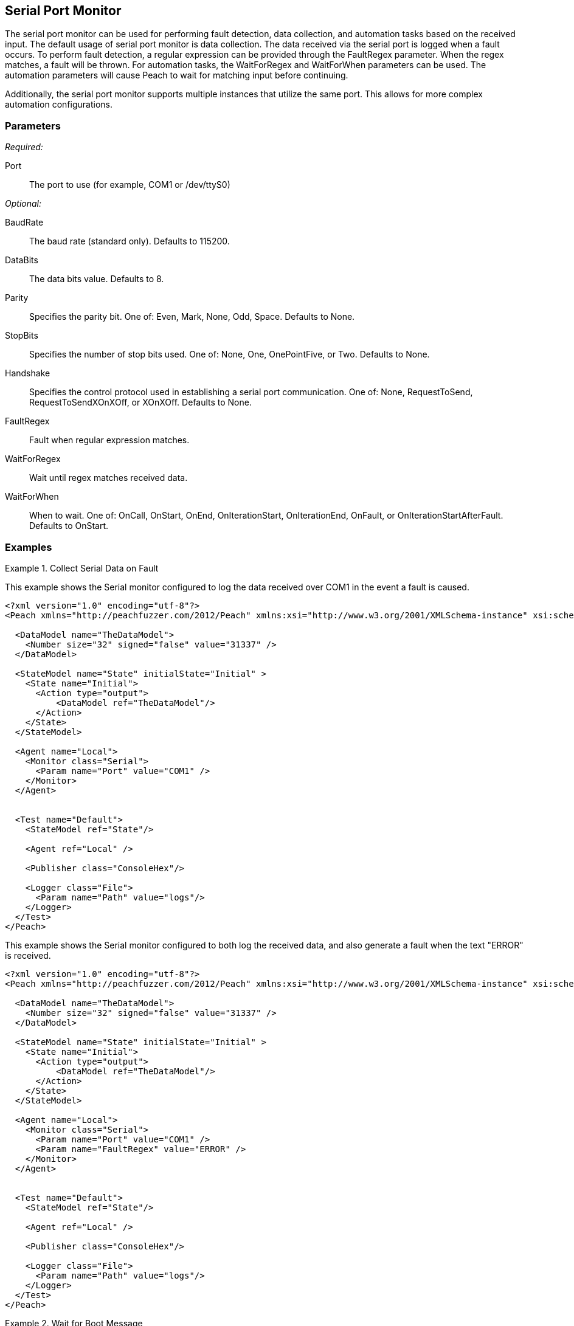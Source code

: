 <<<
[[Monitors_Serial]]
== Serial Port Monitor

The serial port monitor can be used for performing fault detection, data collection, and automation tasks based on the received input. The default
usage of serial port monitor is data collection. The data received via the serial port is logged when a fault occurs. To perform fault detection, a regular expression can be provided through the FaultRegex parameter. When the regex matches, a fault will be thrown. For automation tasks, the WaitForRegex and WaitForWhen parameters can be used. The automation parameters will cause Peach to wait for matching input before continuing.

Additionally, the serial port monitor supports multiple instances that utilize the same port. This allows for more complex automation configurations.

=== Parameters

_Required:_

Port:: The port to use (for example, COM1 or /dev/ttyS0)

_Optional:_

BaudRate:: The baud rate (standard only). Defaults to 115200.
DataBits:: The data bits value. Defaults to 8.
Parity:: Specifies the parity bit. One of: Even, Mark, None, Odd, Space. Defaults to None.
StopBits:: Specifies the number of stop bits used. One of: None, One, OnePointFive, or Two. Defaults to None.
Handshake:: Specifies the control protocol used in establishing a serial port communication. One of: None, RequestToSend, RequestToSendXOnXOff, or XOnXOff. Defaults to None.
FaultRegex:: Fault when regular expression matches.
WaitForRegex:: Wait until regex matches received data.
WaitForWhen:: When to wait. One of: OnCall, OnStart, OnEnd, OnIterationStart, OnIterationEnd, OnFault, or OnIterationStartAfterFault. Defaults to OnStart.

=== Examples

.Collect Serial Data on Fault
===============================

This example shows the Serial monitor configured to log the data received over COM1 in the event a fault is caused.

[source,xml]
----
<?xml version="1.0" encoding="utf-8"?>
<Peach xmlns="http://peachfuzzer.com/2012/Peach" xmlns:xsi="http://www.w3.org/2001/XMLSchema-instance" xsi:schemaLocation="http://peachfuzzer.com/2012/Peach peach.xsd">

  <DataModel name="TheDataModel">
    <Number size="32" signed="false" value="31337" />
  </DataModel>

  <StateModel name="State" initialState="Initial" >
    <State name="Initial">
      <Action type="output">
          <DataModel ref="TheDataModel"/>
      </Action>
    </State>
  </StateModel>

  <Agent name="Local">
    <Monitor class="Serial">
      <Param name="Port" value="COM1" />
    </Monitor>
  </Agent>


  <Test name="Default">
    <StateModel ref="State"/>

    <Agent ref="Local" />

    <Publisher class="ConsoleHex"/>

    <Logger class="File">
      <Param name="Path" value="logs"/>
    </Logger>
  </Test>
</Peach>
----

.Collect Serial Data on Fault
===============================

This example shows the Serial monitor configured to both log the received data, and also generate a fault when the text "ERROR" is received.

[source,xml]
----
<?xml version="1.0" encoding="utf-8"?>
<Peach xmlns="http://peachfuzzer.com/2012/Peach" xmlns:xsi="http://www.w3.org/2001/XMLSchema-instance" xsi:schemaLocation="http://peachfuzzer.com/2012/Peach peach.xsd">

  <DataModel name="TheDataModel">
    <Number size="32" signed="false" value="31337" />
  </DataModel>

  <StateModel name="State" initialState="Initial" >
    <State name="Initial">
      <Action type="output">
          <DataModel ref="TheDataModel"/>
      </Action>
    </State>
  </StateModel>

  <Agent name="Local">
    <Monitor class="Serial">
      <Param name="Port" value="COM1" />
      <Param name="FaultRegex" value="ERROR" />
    </Monitor>
  </Agent>


  <Test name="Default">
    <StateModel ref="State"/>

    <Agent ref="Local" />

    <Publisher class="ConsoleHex"/>

    <Logger class="File">
      <Param name="Path" value="logs"/>
    </Logger>
  </Test>
</Peach>
----

.Wait for Boot Message
===============================

This example might be used when fuzzing a network device such as a router. Peach is started once the router has booted and the Serial monitor is configured to detect error messages that are considered bad, and also to wait for the boot completed message after a fault is detected. A second monitor, IpPower9258 is configured to reboot the device after a fault is found.

[source,xml]
----
<?xml version="1.0" encoding="utf-8"?>
<Peach xmlns="http://peachfuzzer.com/2012/Peach" xmlns:xsi="http://www.w3.org/2001/XMLSchema-instance" xsi:schemaLocation="http://peachfuzzer.com/2012/Peach peach.xsd">

  <DataModel name="TheDataModel">
    <Number size="32" signed="false" value="31337" />
  </DataModel>

  <StateModel name="State" initialState="Initial" >
    <State name="Initial">
      <Action type="output">
          <DataModel ref="TheDataModel"/>
      </Action>
    </State>
  </StateModel>

  <Agent name="Local">
  
    <!-- Restart device on fault -->
    <Monitor class="IpPower9258">
      <Param name="Host" value="10.1.1.1" />
      <Param name="User" value="guest" />
      <Param name="Password" value="guest123" />
      <Param name="Port" value="1" />
    </Monitor>
  
    <!-- Fault when "ERROR" is found, and also wait for boot message after fault. -->
    <Monitor class="Serial">
      <Param name="Port" value="COM1" />
      <Param name="FaultRegex" value="ERROR" />
      <Param name="WaitForRegex" value="Bootup completed" />
      <Param name="WaitForWhen" value="OnIterationAfterFault" />
    </Monitor>
  </Agent>


  <Test name="Default">
    <StateModel ref="State"/>

    <Agent ref="Local" />

    <Publisher class="ConsoleHex"/>

    <Logger class="File">
      <Param name="Path" value="logs"/>
    </Logger>
  </Test>
</Peach>
----

.Multiple Serial Monitors with Same Port
===============================

This example might be used when fuzzing a network device such as a router. Peach is started and waits for the device to boot using the first serial monitor. The second Serial monitor is configured to detect error messages that are considered bad, and also to wait for the boot completed message after a fault is detected. A second monitor, IpPower9258 is configured to reboot the device after a fault is found.

[source,xml]
----
<?xml version="1.0" encoding="utf-8"?>
<Peach xmlns="http://peachfuzzer.com/2012/Peach" xmlns:xsi="http://www.w3.org/2001/XMLSchema-instance" xsi:schemaLocation="http://peachfuzzer.com/2012/Peach peach.xsd">

  <DataModel name="TheDataModel">
    <Number size="32" signed="false" value="31337" />
  </DataModel>

  <StateModel name="State" initialState="Initial" >
    <State name="Initial">
      <Action type="output">
          <DataModel ref="TheDataModel"/>
      </Action>
    </State>
  </StateModel>

  <Agent name="Local">
  
    <!-- Restart device on fault -->
    <Monitor class="IpPower9258">
      <Param name="Host" value="10.1.1.1" />
      <Param name="User" value="guest" />
      <Param name="Password" value="guest123" />
      <Param name="Port" value="1" />
    </Monitor>
  
    <!-- Waits at the start of fuzzing for message -->
    <Monitor class="Serial">
      <Param name="Port" value="COM1" />
      <Param name="WaitForRegex" value="Bootup completed" />
    </Monitor>
    
    <!-- Fault when "ERROR" is found, and also wait for boot message after fault. -->
    <Monitor class="Serial">
      <Param name="Port" value="COM1" />
      <Param name="FaultRegex" value="ERROR" />
      <Param name="WaitForRegex" value="Bootup completed" />
      <Param name="WaitForWhen" value="OnIterationAfterFault" />
    </Monitor>
  </Agent>


  <Test name="Default">
    <StateModel ref="State"/>

    <Agent ref="Local" />

    <Publisher class="ConsoleHex"/>

    <Logger class="File">
      <Param name="Path" value="logs"/>
    </Logger>
  </Test>
</Peach>
----


.Multiple Serial Monitors
===============================

This example hooks up to a console port and also a debug port on a device. The debug port is setup for data collection only, while the console port is setup for fault detection, data collection, and automation tasks.

[source,xml]
----
<?xml version="1.0" encoding="utf-8"?>
<Peach xmlns="http://peachfuzzer.com/2012/Peach" xmlns:xsi="http://www.w3.org/2001/XMLSchema-instance" xsi:schemaLocation="http://peachfuzzer.com/2012/Peach peach.xsd">

  <DataModel name="TheDataModel">
    <Number size="32" signed="false" value="31337" />
  </DataModel>

  <StateModel name="State" initialState="Initial" >
    <State name="Initial">
      <Action type="output">
          <DataModel ref="TheDataModel"/>
      </Action>
    </State>
  </StateModel>

  <Agent name="Local">
  
    <!-- Restart device on fault -->
    <Monitor class="IpPower9258">
      <Param name="Host" value="10.1.1.1" />
      <Param name="User" value="guest" />
      <Param name="Password" value="guest123" />
      <Param name="Port" value="1" />
    </Monitor>
  
    <!-- Console Port -->
    <Monitor class="Serial">
      <Param name="Port" value="COM1" />
      <Param name="FaultRegex" value="ERROR" />
      <Param name="WaitForRegex" value="Bootup completed" />
      <Param name="WaitForWhen" value="OnIterationAfterFault" />
    </Monitor>
    
    <!-- Debug port -->
    <Monitor class="Serial">
      <Param name="Port" value="COM2" />
    </Monitor>
  </Agent>


  <Test name="Default">
    <StateModel ref="State"/>

    <Agent ref="Local" />

    <Publisher class="ConsoleHex"/>

    <Logger class="File">
      <Param name="Path" value="logs"/>
    </Logger>
  </Test>
</Peach>
----

